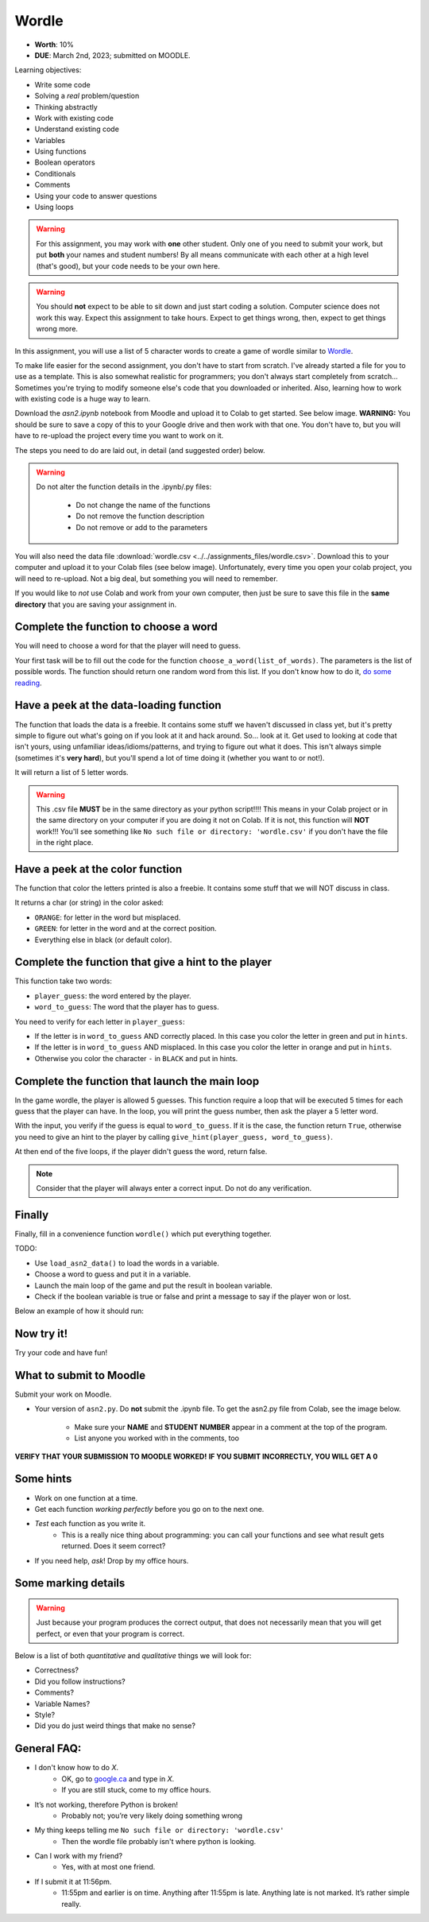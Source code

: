 ******
Wordle
******

* **Worth**: 10%
* **DUE**: March 2nd, 2023; submitted on MOODLE.

Learning objectives:

* Write some code
* Solving a *real* problem/question
* Thinking abstractly
* Work with existing code
* Understand existing code
* Variables
* Using functions
* Boolean operators
* Conditionals
* Comments
* Using your code to answer questions
* Using loops

.. warning::

   For this assignment, you may work with **one** other student. Only one of you need to submit your work, but put **both** your names and student numbers!
   By all means communicate with each other at a high level (that's good), but your code needs to be your own here. 

.. warning::
   
	You should **not** expect to be able to sit down and just start coding a solution. Computer science does not work this way. Expect this assignment to take hours. Expect to get things wrong, then, expect to get things wrong more. 
    

In this assignment, you will use a list of 5 character words to create a game of wordle similar to `Wordle <https://www.nytimes.com/games/wordle/index.html>`_.


To make life easier for the second assignment, you don't have to start from scratch. I've already started a file for you to use as a template. This is also somewhat realistic for programmers; you don't always start completely from scratch... Sometimes you're trying to modify someone else's code that you downloaded or inherited. Also, learning how to work with existing code is a huge way to learn. 



Download the `asn2.ipynb` notebook from Moodle and upload it to Colab to get started. See below image. **WARNING:** You should be sure to save a copy of this to your Google drive and then work with that one. You don't have to, but you will have to re-upload the project every time you want to work on it. 


.. image:: ../../img/uploadColab.png


The steps you need to do are laid out, in detail (and suggested order) below.

.. warning::
	Do not alter the function details in the .ipynb/.py files:
   
		* Do not change the name of the functions
		* Do not remove the function description
		* Do not remove or add to the parameters
	  

You will also need the data file :download:`wordle.csv <../../assignments_files/wordle.csv>`. Download this to your computer and upload it to your Colab files (see below image).
Unfortunately, every time you open your colab project, you will need to re-upload. Not a big deal, but something you will need to remember. 

.. image:: ../../img/uploadStarbucks.png

If you would like to *not* use Colab and work from your own computer, then just be sure to save this file in the **same directory** that you are saving your assignment in. 


Complete the function to choose a word
======================================

You will need to choose a word for that the player will need to guess.

Your first task will be to fill out the code for the function ``choose_a_word(list_of_words)``. The parameters is the list of possible words. The function should return one random word from this list. If you don't know how to do it, `do some reading <https://numpy.org/doc/stable/reference/random/generated/numpy.random.choice.html>`_.


Have a peek at the data-loading function
========================================

The function that loads the data is a freebie. It contains some stuff we haven't discussed in class yet, but it's pretty simple to figure out what's going on if you look at it and hack around. So... look at it. Get used to looking at code that isn't yours, using  unfamiliar ideas/idioms/patterns, and trying to figure out what it does. This isn't always simple (sometimes it's **very hard**), but you'll spend a lot of time doing it (whether you want to or not!). 

It will return a list of 5 letter words.

.. warning::
   
	This .csv file **MUST** be in the same directory as your python script!!!! This means in your Colab project or in the same directory on your computer if you are doing it not on Colab. If it is not, this function will **NOT** work!!! You'll see something like ``No such file or directory: 'wordle.csv'`` if you don't have the file in the right place. 


Have a peek at the color function
=================================

The function that color the letters printed is also a freebie. It contains some stuff that we will NOT discuss in class.

It returns a char (or string) in the color asked:

*  ``ORANGE``: for letter in the word but misplaced.
*  ``GREEN``: for letter in the word and at the correct position.
*  Everything else in black (or default color).



Complete the function that give a hint to the player
====================================================

This function take two words:

*  ``player_guess``: the word entered by the player.
*  ``word_to_guess``: The word that the player has to guess.

You need to verify for each letter in ``player_guess``:

*  If the letter is in ``word_to_guess`` AND correctly placed. In this case you color the letter in green and put in ``hints``.
*  If the letter is in ``word_to_guess`` AND misplaced. In this case you color the letter in orange and put in ``hints``.
*  Otherwise you color the character ``-`` in ``BLACK`` and put in hints.


   
Complete the function that launch the main loop
===============================================

In the game wordle, the player is allowed 5 guesses. This function require a loop that will be executed 5 times for each guess that the player can have. In the loop, you will print the guess number, then ask the player a 5 letter word.

With the input, you verify if the guess is equal to ``word_to_guess``. If it is the case, the function return ``True``, otherwise you need to give an hint to the player by calling ``give_hint(player_guess, word_to_guess)``.

At then end of the five loops, if the player didn't guess the word, return false.


.. note::
    Consider that the player will always enter a correct input. Do not do any verification.


Finally
=======

Finally, fill in a convenience function ``wordle()`` which put everything together. 

TODO:

* Use ``load_asn2_data()`` to load the words in a variable.
* Choose a word to guess and put it in a variable.
* Launch the main loop of the game and put the result in boolean variable.
* Check if the boolean variable is true or false and print a message to say if the player won or lost.

Below an example of how it should run:

.. figure:: ../../img/a2_win_example.png
    :align: center


Now try it!
===========

Try your code and have fun!


What to submit to Moodle
========================

Submit your work on Moodle. 

* Your version of ``asn2.py``. Do **not** submit the .ipynb file. To get the asn2.py file from Colab, see the image below. 

	* Make sure your **NAME** and **STUDENT NUMBER** appear in a comment at the top of the program.
	* List anyone you worked with in the comments, too

**VERIFY THAT YOUR SUBMISSION TO MOODLE WORKED!**
**IF YOU SUBMIT INCORRECTLY, YOU WILL GET A 0**

.. image:: ../img/downloadPy.png


Some hints
==========

* Work on one function at a time. 
* Get each function *working perfectly* before you go on to the next one. 
* *Test* each function as you write it. 
	* This is a really nice thing about programming: you can call your functions and see what result gets returned. Does it seem correct?
* If you need help, *ask*! Drop by my office hours. 

Some marking details
====================

.. warning::
	Just because your program produces the correct output, that does not necessarily mean that you will get perfect, or even that your program is correct.

Below is a list of both *quantitative* and *qualitative* things we will look for:
 
* Correctness?
* Did you follow instructions?
* Comments?
* Variable Names?
* Style?
* Did you do just weird things that make no sense?

General FAQ:
============

* I don't know how to do *X*.
	* OK, go to `google.ca <https://www.google.ca>`_ and type in *X*.
	* If you are still stuck, come to my office hours.
* It’s not working, therefore Python is broken!
	* Probably not; you’re very likely doing something wrong
* My thing keeps telling me ``No such file or directory: 'wordle.csv'``
	* Then the wordle file probably isn't where python is looking.  
* Can I work with my friend?
	* Yes, with at most one friend.
* If I submit it at 11:56pm. 
	* 11:55pm and earlier is on time. Anything after 11:55pm is late. Anything late is not marked. It’s rather simple really.

